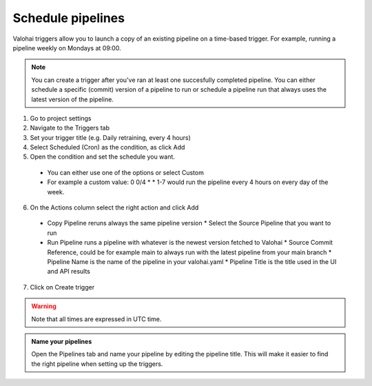 .. meta::
    :description: What are Valohai pipelines? They allow you to standardize how your machine learning project is ran.

.. _pipeline-triggers:

Schedule pipelines
################################

Valohai triggers allow you to launch a copy of an existing pipeline on a time-based trigger. For example, running a pipeline weekly on Mondays at 09:00.

.. note::

    You can create a trigger after you've ran at least one succesfully completed pipeline.
    You can either schedule a specific (commit) version of a pipeline to run or schedule a pipeline run that always uses the latest version of the pipeline.

..

1. Go to project settings
2. Navigate to the Triggers tab
3. Set your trigger title (e.g. Daily retraining, every 4 hours)
4. Select Scheduled (Cron) as the condition, as click Add
5. Open the condition and set the schedule you want.

  * You can either use one of the options or select Custom
  * For example a custom value: 0 0/4 * * 1-7 would run the pipeline every 4 hours on every day of the week.

6. On the Actions column select the right action and click Add

  * Copy Pipeline reruns always the same pipeline version
    * Select the Source Pipeline that you want to run
  * Run Pipeline runs a pipeline with whatever is the newest version fetched to Valohai
    * Source Commit Reference, could be for example main to always run with the latest pipeline from your main branch
    * Pipeline Name is the name of the pipeline in your valohai.yaml
    * Pipeline Title is the title used in the UI and API results

7. Click on Create trigger


.. warning::

    Note that all times are expressed in UTC time.

..

.. image:: /_images/pipeline-trigger.png
    :alt: Create a pipeline trigger

..

.. admonition:: Name your pipelines
    :class: tip

    Open the Pipelines tab and name your pipeline by editing the pipeline title. This will make it easier to find the right pipeline when setting up the triggers.

..
